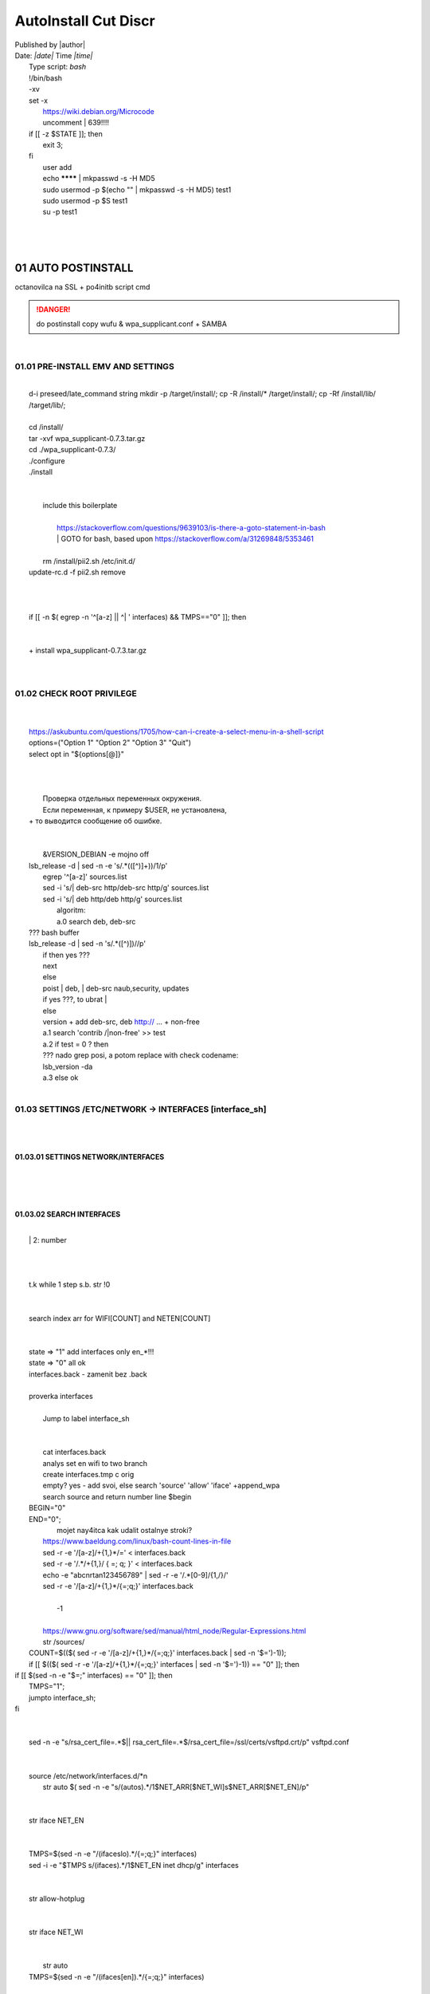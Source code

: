 AutoInstall Cut Discr
*************************
| Published by |author|
| Date: *|date|* Time *|time|*
|	Type script: *bash*
|	!/bin/bash
|	-xv
|	set -x
|	 https://wiki.debian.org/Microcode
|	 uncomment |	639!!!!
|	if [[ -z $STATE ]]; then
|		exit 3;
|	fi
|	 user add 
|	 echo ******** | mkpasswd -s -H MD5
|	 sudo usermod -p $(echo "" | mkpasswd -s -H MD5) test1
|	 sudo usermod -p $S test1
|	 su -p test1
|	
|	
|	
01	AUTO POSTINSTALL
===================
|	 octanovilca na SSL + po4initb script cmd
.. danger:: do postinstall copy wufu & wpa_supplicant.conf + SAMBA

|	
01.01	PRE-INSTALL EMV AND SETTINGS
----------------------------------
|	
|	d-i preseed/late_command string mkdir -p /target/install/; cp -R /install/* /target/install/; cp -Rf /install/lib/ /target/lib/;
|	
|	cd /install/
|	tar -xvf wpa_supplicant-0.7.3.tar.gz
|	cd ./wpa_supplicant-0.7.3/
|	./configure
|	./install
|	
|	
|	 include this boilerplate
|	
|		https://stackoverflow.com/questions/9639103/is-there-a-goto-statement-in-bash
|		|	 GOTO for bash, based upon https://stackoverflow.com/a/31269848/5353461
|	
|	 rm /install/pii2.sh /etc/init.d/
|	update-rc.d -f pii2.sh remove
|	
.. code-block:: bash
	:linenos:

	
	function jumpto
	{
	label=$1
	cmd=$(sed -n "/$label:/{:a;n;p;ba};" $0 | grep -v ':$')
	eval "$cmd"
	exit
	}
	function reinterfaces
	{
	cd /etc/network/
	
|	
|	
|	if [[ -n $( egrep -n '^[a-z] || ^|	' interfaces) && TMPS=="0" ]]; then
|	
.. code-block:: bash
	:linenos:

	BUF="# This file describes the network interfaces available on your system\n
		# and how to activate them. For more information, see interfaces(5).\n
		\n
		source /etc/network/interfaces.d/*\n
		\n
		# The loopback network interface\n
		auto lo\n
		iface lo inet loopback\n
		\n
		# The Primary\n
		allow-hotplug en\n
		iface en inet dhcp\n";
	rm interfaces
	touch interfaces
	echo -e $BUF > interfaces;
	}
	
	start=${1:-"start"}
	interface_sh=${2:-"interface_sh"}
	step_one=${3:-"step_one"}
	step_two=${4:-"step_two"}
	step_three=${5:-"step_three"}
|	
|	 		+ install wpa_supplicant-0.7.3.tar.gz
|	
.. code-block:: bash
	:linenos:

	export LC_ALL=ru_RU.UTF-8
	FILES="steps.txt"
	BUF="";
	TMPS="";
	COUNT=0;
	DEB_VER="";
	NET_EN="";
	NET_WI="";
	STATE="0";
	PORT_SSH="4103"
	NET_ARR=();
|	
01.02	CHECK ROOT PRIVILEGE
--------------------------
|	
.. code-block:: bash
	:linenos:

	
	if [[ $EUID -ne 0 ]]; then
		if [[ ${LANG:0:5} -eq 'ru_RU' ]]; then
			echo "Ошибка скрипта перезапустите скрипт на root" 1>&2
		else
			echo "This script must be run as root" 1>&2
		fi
		exit 1;
	fi
	
	if [[ ! -f "$FILES" ]]; then
		touch steps.txt
	fi	
|	
|	https://askubuntu.com/questions/1705/how-can-i-create-a-select-menu-in-a-shell-script
|	options=("Option 1" "Option 2" "Option 3" "Quit")
|	select opt in "${options[@]}"
|	
.. code-block:: bash
	:linenos:

	select opt in Auto PoluAuto Hands Exit; do
	case $opt in
	Auto)
			echo -n "Сейчас будет произведена автоматическая найстройка ";
			sleep 3;
			jumpto start
	;;
		Polstart)
			echo -n "В разработке...";
	;;
	Hands)
			echo -n "В разработке...";
	;;
	Exit)
	exit 1;
	;;
	*) 
	echo "Недопустимая опция $REPLY";
	;;
	esac
	done
|	
.. code-block:: bash
	:linenos:

	
	jumpto $start
	
	start:
	
|	
|	  Проверка отдельных переменных окружения.
|	  Если переменная, к примеру $USER, не установлена,
|	+ то выводится сообщение об ошибке.
|	
.. code-block:: bash
	:linenos:

	: ${HOSTNAME?} ${USER?} ${HOME?} ${MAIL?}
	echo
	echo "Имя машины: $HOSTNAME."
	echo "Ваше имя: $USER."
	echo "Ваш домашний каталог: $HOME."
	echo "Ваш почтовый ящик: $MAIL."
	echo
	echo "Если перед Вами появилось это сообщение,"
	echo "то это значит, что все критические переменные окружения установлены."
	echo 
	echo "Сейчас будет установлена postinstall настройка"
	echo
	
	cd /etc/apt/
	cp sources.list sources.tmp
|	
|	 &VERSION_DEBIAN -e mojno off
|	lsb_release -d | sed -n -e 's/.*(\([^\)]\+\))/\1/p'
|	 egrep '^[a-z]' sources.list
|	 sed -i 's/|	deb-src http/deb-src http/g' sources.list
|	 sed -i 's/|	deb http/deb http/g' sources.list
|	 	algoritm: 
|		a.0 search deb, deb-src 
|	???	bash buffer
|	lsb_release -d | sed -n 's/.*\([^\)]\)//p'
|		if then yes ???
|		next
|		else 
|		poist |	deb, |	deb-src naub,security, updates
|		if yes ???, to ubrat |	
|		else
|		version + add deb-src, deb http:// ... + non-free
|		a.1 search 'contrib /|\ non-free' >> test
|		a.2 if test = 0 ? then 
|		??? nado grep posi, a potom replace with check codename:
|		lsb_version -da
|		a.3 else ok
|	
01.03	SETTINGS /ETC/NETWORK -> INTERFACES [interface_sh]
--------------------------------------------------------
|	
.. code-block:: bash
	:linenos:

	TMPS="0";
	interface_sh:
	
	cd /install/
	if [[ -z $(sed -n -e "s/^\(1_settings_interface_with_wifi\).*/\1/p" steps.txt) ]]; then
|	
01.03.01	SETTINGS NETWORK/INTERFACES
~~~~~~~~~~~~~~~~~~~~~~~~~~~~~~~~~~~~
|	
|	
.. code-block:: bash
	:linenos:

	cd /etc/network/
|	
01.03.02	SEARCH INTERFACES 
~~~~~~~~~~~~~~~~~~~~~~~~~~~
|	
|		|	2:	number  
|	
.. code-block:: bash
	:linenos:

	if [[ ! -f /etc/network/interfaces ]]; then
		touch interfaces
	fi
|	
.. code-block:: bash
	:linenos:

	cp interfaces interfaces.back 
|	
|	 t.k while 1 step s.b. str !0
|	
.. code-block:: bash
	:linenos:

	COUNT=1;
	NET_EN=""
	
	while [[ -n $( ip addr | sed -n -e "s/.*$COUNT\:\s\(.*\)\:\s<.*/\1/p") ]]
	do
	NET_ARR[COUNT]=$( ip addr | sed -n -e "s/.*$COUNT\:\s\(.*\)\:\s<.*/\1/p");
	echo Counter: $COUNT $NET_EN;
	((COUNT++));
	done
	
	COUNT=0;
|	
|	search index arr for WIFI[COUNT] and NETEN[COUNT]
|	
.. code-block:: bash
	:linenos:

	for COUNT in ${NET_ARR[@]}
	do
		if [[ -n $(echo $NET_ARR[$COUNT] | sed -n -e 's/en\(.*\).*/\1/p') ]]; then
			NET_EN=$COUNT;
		fi
		if [[ -n $(echo $NET_ARR[$COUNT] | sed -n -e 's/wl\(.*\).*/\1/p') ]]; then
			NET_WI=$COUNT;
		fi
	done
	
	COUNT="0";
	
	if [[ -n $NET_EN && -n $NET_WI ]]; then
		STATE="0";
	elif [[ -n $NET_EN ]]; then
		STATE="1";
	else 
		echo "Error: not search lan interfaces";
		sleep 1;
		exit 2;
	fi;
|	
|	 state => "1" add interfaces only en_*!!!
|	 state => "0" all ok
|	 interfaces.back - zamenit bez .back
|	
|	 proverka interfaces
|	
|		Jump to label interface_sh
|	
.. code-block:: bash
	:linenos:

	if [[ -z $( egrep -n '^[a-z] || ^#' interfaces) && $TMPS -eq "0" ]]; then
	reinterfaces
	fi
|	
|	 cat interfaces.back
|	 analys set en wifi to two branch
|	 create interfaces.tmp c orig
|	 empty? yes - add svoi, else search 'source' 'allow' 'iface' +append_wpa
|	 search source and return number line $begin
|	BEGIN="0"
|	END="0";
|			mojet nay4itca kak udalit ostalnye stroki?
|	 https://www.baeldung.com/linux/bash-count-lines-in-file
|	 sed -r -e '/[a-z]\/+{1,}\*/=' < interfaces.back
|	 sed -r -e '/.*\/+\{1,\}/ { =;  q; }' < interfaces.back
|	 echo -e "abc\n\rta\n123456789" | sed -r -e '/.*[0-9]/{1,/}/'
|	 sed -r -e '/[a-z]\/+{1,}\*/{=;q;}' interfaces.back
|	
|		-1
|	
|	 https://www.gnu.org/software/sed/manual/html_node/Regular-Expressions.html
|	 str /sources/
|	COUNT=$(($( sed -r -e '/[a-z]\/+{1,}\*/{=;q;}' interfaces.back | sed -n '$=')-1));
|	if [[ $(($( sed -r -e '/[a-z]\/+{1,}\*/{=;q;}' interfaces | sed -n '$=')-1)) == "0" ]]; then
.. code-block:: bash
	:linenos:

	
|	if [[ $(sed -n -e "$=;" interfaces) == "0" ]]; then
|			TMPS="1";
|			jumpto interface_sh;
|	fi
|	
.. code-block:: bash
	:linenos:

	TMPS="1";
|	
|	sed -n -e "s/rsa_cert_file=.*$\||	rsa_cert_file=.*$/rsa_cert_file=\/ssl\/certs\/vsftpd.crt/p" vsftpd.conf
|	
.. code-block:: bash
	:linenos:

	if [[ $STATE -eq "0" ]]; then
|	
|	source /etc/network/interfaces.d/*\n
|	 str auto $( sed -n -e "s/\(auto\s\).*/\1$NET_ARR[$NET_WI]\s$NET_ARR[$NET_EN]/p"
|	
.. code-block:: bash
	:linenos:

	if [[ -z $(sed -n -e "s/\(source \/etc\/network\/interfaces/\\).*/\1/p" interfaces) ]]; then
			TMPS="1";
			reinterfaces;
	fi
	
	if [[ -z $(sed -n -e "s/\(auto\slo\).*/\1/p" interfaces) ]]; then
			TMPS="1";
			reinterfaces;
	fi
	sed -i -e "s/\(auto\s\).*/\1$NET_WI $NET_EN/g" interfaces
|	
|	 str iface NET_EN
|	
.. code-block:: bash
	:linenos:

	if [[ -z $( sed -n -e "s/\(iface\slo\).*/\1/p" interfaces) ]]; then
			TMPS="1";
			reinterfaces;
	fi
|	
|	TMPS=$(sed -n -e "/\(iface\slo\).*/{=;q;}" interfaces)
|	sed -i -e "$TMPS s/\(iface\s\).*/\1$NET_EN inet dhcp/g" interfaces
|	
.. code-block:: bash
	:linenos:

	sed -i -e "s/iface\slo.*/iface $NET_EN inet dhcp/g" interfaces
|	
|	 str allow-hotplug
|	
.. code-block:: bash
	:linenos:

	if [[ -z $( sed -n -e "s/\(allow-hotplug\s\).*/\1/p" interfaces) ]]; then
			TMPS="1";
			reinterfaces;
	fi
	sed -i -e "s/\(allow-hotplug\s\).*/\1$NET_WI/g" interfaces
|	
|	 str iface NET_WI
|	
.. code-block:: bash
	:linenos:

	if [[ -z $( sed -n -e "s/\(iface\s\).*/\1/p" interfaces) ]]; then
			TMPS="1";
			reinterfaces;
	fi
|	
|	 str auto
|	TMPS=$(sed -n -e "/\(iface\s[en]\).*/{=;q;}" interfaces)
|	
.. code-block:: bash
	:linenos:

	sed -i -e "$a s/\(iface\s\).*/\1$NET_WI inet dhcp/g" interfaces
|	
|	sed -n -e "s/\(iface\s[en]\).*/\1$NET_ARR[$NET_WI] inet dhcp/g" interfaces
|	
.. code-block:: bash
	:linenos:

	sed '$a	wpa-conf \/home\/rootsu\/wpa_supplicant.conf' interfaces >> interfaces;
|	
|	if [[-z $( sed -n -e "s/\(auto\s\).*/\1/p" interfaces) ]]; then
|		jumpto interface_sh;
|	fi
|	systemctl restart wpa_supplicant@$NET_ARR[$NET_WI]
|	
.. code-block:: bash
	:linenos:

	systemctl restart wpa_supplicant
|	
|	sed -n -e "s/\(auto\s\).*/\1$NET_ARR[$NET_WI]\s$NET_ARR[$NET_EN]/g" interfaces
|	 str iface NET_EN
|	if [[-z $( sed -n -e "s/\(iface\s\).*/\1/p" interfaces) ]]; then
|			jumpto interface_sh;
|	fi
|	sed -n -e "s/\(iface\s\).*/\1$NET_ARR[$NET_WI] inet dhcp/g" interfaces
|	 str allow-hotplug
|	
.. code-block:: bash
	:linenos:

	else
	
	if [[ -z $(sed -n -e "s/\(source \/etc\/network\/interfaces/\\).*/\1/p" interfaces) ]]; then
			TMPS="1";
			reinterfaces;
	fi
|	
|	 str auto $( sed -n -e "s/\(auto\s\).*/\1$NET_ARR[$NET_WI]\s$NET_ARR[$NET_EN]/p"
|	
.. code-block:: bash
	:linenos:

	if [[ -z $(sed -n -e "s/\(auto\slo\).*/\1/p" interfaces) ]]; then
			TMPS="1";
			reinterfaces;
	fi
	sed -i -e "s/\(auto\s\).*/\1$NET_EN/g" interfaces
|	
|	 str iface NET_EN
|	
.. code-block:: bash
	:linenos:

	if [[ -z $(sed -n -e "s/\(iface\slo\).*/\1/p" interfaces) ]]; then
			TMPS="1";
			reinterfaces;
	fi
	sed -i -e "s/iface\slo.*/iface $NET_EN inet dhcp/g" interfaces
|	
|	 str allow-hotplug
|	
.. code-block:: bash
	:linenos:

	if [[ -z $(sed -n -e "s/\(allow-hotplug\s\).*/\1/p" interfaces) ]]; then
			TMPS="1";
			reinterfaces;
	fi
	sed -i -e "s/\(allow-hotplug\s\).*/\1$NET_EN/g" interfaces
|	
|	 str iface NET_WI
|	
.. code-block:: bash
	:linenos:

	if [[ -z $(sed -n -e "s/\(iface\s\).*/\1/p" interfaces) ]]; then
			TMPS="1";
			reinterfaces;
	fi
|	
|	TMPS=$(sed -n -e "/\(iface\s[en]\).*/{=;q;}" interfaces);
|	
.. code-block:: bash
	:linenos:

	sed -i -e "$a s/\(iface\s\).*/\1$NET_EN inet dhcp/g" interfaces
|	
|	sed -n -e "s/\(iface\s[en]\).*/\1$NET_ARR[$NET_WI] inet dhcp/g" interfaces
|	sed '$a	wpa-conf \/home\/rootsu\/wpa_supplicant.conf' interfaces >> interfaces;
|	sed -n -e "s/\(allow.*\s\).*/\1$NET_ARR[$NET_WIFI]\sinet\sdhcp/g" interfaces
|	
|	 if [[ $STATE -eq "0" ]]; then fi
|	
.. code-block:: bash
	:linenos:

	fi
|	
01.03.02	restart service
~~~~~~~~~~~~~~~~~~~~~~~~
|	
.. code-block:: bash
	:linenos:

	
	systemctl restart networking 
	 
	cd /install/
	echo -e "1_settings_interface_with_wifi" >> steps.txt
	fi
|	
01.04		Update distribution 
---------------------------
|	
.. code-block:: bash
	:linenos:

	step_one:
	
	cd /install/
	if [[ -z $(sed -n -e "s/^\(1_src_list\).*/\1/p" steps.txt) ]]; then
	
	cd /etc/apt/
	if [[ -z $( lsb_release -d | sed -n -e 's/.*(\([^\)]\+\))/\1/p') ]]; then
|	
|		echo "Error: not defined version DebianOS, wait 3 sec";
|	
.. code-block:: bash
	:linenos:

		DEB_VER=$(cat /etc/os-release | sed -n -e "s/.*(\([^\)].*\))\"$/\1/p");
		DEB_VER=$(echo $DEB_VER | sed -n -e "s/\([a-z]*\)$//p")
	else
		DEB_VER=$( lsb_release -d | sed -n -e 's/.*(\([^\)]\+\))/\1/p')
	fi;
|	
|	cd /etc/apt/;
|	 rm sources.tmp;
|	touch sources.tmp
|	
|	main, contrib, non-free
|	main — здесь находятся пакеты соответствующие DFSG-compliant (Debian Free Software Guidelines) не требуют дополнительное ПО из других источников. Это часть дистрибутива Debian. Полностью свободны для любого использования.
|	contrib — смешанные пакеты которые содержат не только свободные пакеты DFSG-compliant но и пакеты из других веток например non-free.
|	non-free — не свободное программное обеспечение. Не соответствует DFSG.
|	check null string		???? 		dob add usloviya proverki ft http
|	
|	
.. code-block:: bash
	:linenos:

	if [[ -n $(egrep -n '^[a-z] && ^#' sources.list) && -n $( sed -n -e "s/^deb http:\/\/ftp//p" sources.list) && -n $( sed -n -e "s/^deb-src http:\/\/ftp//p" sources.list) && -n $( sed -n -e "s/^deb http:\/\/deb//p" sources.list) && -n $( sed -n -e "s/^deb-src http:\/\/deb//p" sources.list) ]]; then
	STATE="1";
	rm sources.list;
|	
|	 touch sources.tmp;
|	
.. code-block:: bash
	:linenos:

	BUF="#deb cdrom:[Debian GNU/Linux _*_ - Official amd64 NETINST 20210814-10:07]/ * main\ndeb http://ftp.debian.org/debian/ $DEB_VER main non-free contrib\ndeb-src http://ftp.debian.org/debian/ $DEB_VER main non-free contrib\n
	\ndeb http://security.debian.org/debian-security/ $DEB_VER-security main contrib non-free \ndeb-src http://security.debian.org/debian-security/ $DEB_VER-security main contrib non-free \n
	\n# *-updates, to get updates before a point release is made; \r\n# see https://www.debian.org/doc/manuals/debian-reference/ch02.en.html#_updates_and_backports \ndeb http://deb.debian.org/debian/ $DEB_VER-updates main contrib non-free \ndeb-src http://deb.debian.org/debian/ $DEB_VER-updates main contrib non-free \n
	\n
		# This system was installed using small removable media \n
		# (e.g. netinst, live or single CD). The matching \"deb cdrom\" \n
		# entries were disabled at the end of the installation process. \n
		# For information about how to configure apt package sources, \n
		# see the sources.list(5) manual. \n"
	echo -e $BUF > sources.list;
	echo "Info: sources.list is null";
	sleep 1; 
|	 
|	 Waits 5 seconds.
|	 sed -i '34s/AAA/BBB/' file_name
|	
.. code-block:: bash
	:linenos:

	else
|	 
|	The first part of it is an "address", i.e. the following command only applies to lines matching it. The ! negates the condition, i.e. the command will only be applied to lines not matching the address. So, in other words, Replace Hello by Hello world! on lines that don't contain Hello world!.
|	 sed -n -e 's/.*bullseye\-[a-z]\(.\)/\1/p' sources.tmp
|	The pattern [a-z]* matches zero or more characters in the range a to z (the actual characters are dependent on the current locale). There are zero such characters at the very start of the string 123 abc (i.e. the pattern matches), and also four of them at the start of this is a line.
|	If you need at least one match, then use [a-z][a-z]* or [a-z]\{1,\}, or enable extended regular expressions with sed -E and use [a-z]+.
|	
.. code-block:: bash
	:linenos:

	 sed -i -e "s/$DEB_VER\s.*$/$DEB_VER main contrib non-free/g" sources.list
	 sed -i -e "s/\(\/\s$DEB_VER\-[a-z]*\).*/\1 main contrib non-free/g" sources.list
	fi;
	
	echo -e "y\n" | apt-get update;
	echo -e "y\n" | apt-get full-upgrade; 
	if [ $? -ne 0 ]; then
	 echo "Error: full upgrade error!!!"
	 exit 1
	fi
	echo -e "y\ny\ny\ny\n" | apt-get install console-setup;
	cd /install/
	echo -e "1_src_list" >> steps.txt
	
	fi
	
|	
01.05		Install drivers
----------------------
|	 ??? do make analys 'lspci' and install autochoose driver
|	
.. code-block:: bash
	:linenos:

	step_two:
	
	cd /install/
	if [[ -z $(sed -n -e "s/^\(2_install_driver\).*/\1/p" steps.txt) ]]; then
	
	if [[ $(lspci | grep VGA | sed -n -e "s/.*\[\(.*\)\/.*/\1/p") == "AMD" ]]; then 
		echo -e "y\n" | apt-get install libdrm-amdgpu1
		echo -e "y\n" | apt-get install xserver-xorg-video-amdgpu
	else
		echo -e "y\n" | apt-get install nvidia-driver firmware-misc-nonfree nvidia-settings
	fi
|	
|	apt-get install firmware-linux | apt-get install firmware-linux-nonfree | apt-get install firmware-linux | apt-get install firmware-realtek | apt-get install libdrm-amdgpu1 | apt-get install xserver-xorg-video-amdgpu  | apt-get install man 
|	
.. code-block:: bash
	:linenos:

	echo -e "y\n" | apt-get install firmware-linux
	
	if [[ $(lspci | grep Ethernet | sed -n -e "s/.*ller:\s\([a-zA-Z]\+\s\).*/\1/p") == "Realtek" ]]; then 
	echo -e "y\n" | apt-get install firmware-realtek
	fi
	echo -e "y\n" | apt-get install firmware-linux-nonfree
	echo -e "y\n" | apt-get install man 
|	
01.05.01	Install SElinux utils & acl
~~~~~~~~~~~~~~~~~~~~~~~~~~~~~~~~~~~~
|	
.. code-block:: bash
	:linenos:

	echo -e "y\n" | apt-get install acl
	echo -e "y\n" | apt-get install setools policycoreutils selinux-basics selinux-utils selinux-policy-default selinux-policy-mls auditd policycoreutils-python-utils semanage-utils audispd-plugins
	echo -e "y\n" | apt-get install mcstrans
	
	sudo systemctl enable auditd
	sudo systemctl start auditd
|	
|	policycoreutils-gui
|	
.. code-block:: bash
	:linenos:

	touch /.autorelabel
	selinux-activate
	
	if [ $? -ne 0 ]; then
	 echo "Error: install driver failed!!!"
	 exit 1
	fi
	
	echo -e "2_install_driver" >> steps.txt
|	
01.05.02	Reboot
~~~~~~~~~~~~~~~
|	
.. code-block:: bash
	:linenos:

	reboot
	fi
|	
01.06		Install git && nanorc [step_three]
-----------------------------------------
|	
.. code-block:: bash
	:linenos:

	
	if [[ -z $(sed -n -e "s/^\(3_nanorc\).*/\1/p" steps.txt) ]]; then
|	
|	 nano /etc/rc.local
|	setupcon
|	
.. code-block:: bash
	:linenos:

	echo -e "y\n" | apt-get install git
	if [ 
	? -ne 0 ]; then
	 echo "Error: error install git!!!"
	 exit 1;
	fi
	cd /install
	git clone git://git.savannah.gnu.org/nano.git; cd nano;./autogen.sh;./configure; make install 
|	
|	rm -Rf /nano/
|	rmdir /nano/
|	git clone https://github.com/nanorc/nanorc.git
|	cd nanorc
|	make install
|	exit 1;
|	 make list all autogen
|	cat ~/.nano/syntax/ALL.nanorc
|	rm ~/.nanorc
|	touch ~/.nanorc
|	echo -e 'include ~/.nano/syntax/ALL.nanorc' >> ~/.nanorc
|	|	 TeX
|	echo -e 'include "/usr/share/nano/patch.nanorc\' >> ~/.nanorc
|	|	 POV-Ray
|	echo -e 'include "/usr/share/nano/pov.nanorc\' >> ~/.nanorc
|	|	 Perl
|	echo -e 'include "/usr/share/nano/perl.nanorc\' >> ~/.nanorc
|	|	 Nanorc files
|	echo -e 'include "/usr/share/nano/nanorc.nanorc\' >> ~/.nanorc
|	|	 Python
|	echo -e 'include "/usr/share/nano/python.nanorc\' >> ~/.nanorc
|	|	 C/C++
|	echo -e 'include "/usr/share/nano/c.nanorc\' >> ~/.nanorc
|	|	 Groff
|	echo -e 'include "/usr/share/nano/groff.nanorc' >> ~/.nanorc
|	|	 Assembler
|	echo -e 'include "/usr/share/nano/asm.nanorc' >> ~/.nanorc
|	|	 Ruby
|	echo -e 'include "/usr/share/nano/ruby.nanorc' >> ~/.nanorc
|	|	 Manpages
|	echo -e 'include "/usr/share/nano/man.nanorc' >> ~/.nanorc
|	|	 HTML
|	echo -e 'include "/usr/share/nano/html.nanorc' >> ~/.nanorc
|	|	 Bourne shell scripts
|	echo -e 'include "/usr/share/nano/sh.nanorc' >> ~/.nanorc
|	|	 Sun Java
|	echo -e 'include "/usr/share/nano/java.nanorc' >> ~/.nanorc
|	|	 Sun php
|	echo -e 'include "/usr/share/nano/php.nanorc' >> ~/.nanorc
|	|	 Sun perl
|	echo -e 'include "/usr/share/nano/perl.nanorc' >> ~/.nanorc
|	|	 sql
|	echo -e 'include "/usr/share/nano/sql.nanorc' >> ~/.nanorc
|	|	 asm
|	echo -e 'include "/usr/share/nano/asm.nanorc' >> ~/.nanorc
|	include "/usr/share/nano/*.nanorc"
|	
.. code-block:: bash
	:linenos:

	find /usr/share/nano -name '*.nanorc' -printf "include %p\n" > ~/.nanorc
|	
|	for i in `ls /usr/share/nano`
|	  do
|	    echo "include /usr/share/nano/$i" >> ~/.nanorc
|	  done
|	rm -Rf /nanorc/
|	rmdir /nanorc/
|	
.. code-block:: bash
	:linenos:

	fi
	echo -e "3_nanorc" >> steps.txt
|	
|	
01.07		Copy dir 
----------------
|	
|	
.. code-block:: bash
	:linenos:

	if [[ -z $(sed -n -e "s/^\(4_copy_sh\).*/\1/p" steps.txt) ]]; then
|	
.. code-block:: bash
	:linenos:

	cd /install/
	cp -Rf /install/home/* /home/
	cp -Rf /install/home/rootsu/.bashrc ~root 
	cp -Rf /install/home/rootsu/.profile ~root 
	cp -Rf /install/home/rootsu/.cmd_shell.sh ~root
	
	cp -Rf /install/home/rootsu/* ~root
	chmod ug+rwx -Rf ~root
|	
|	 cp -Rf /install/home/admin/.bashrc /root/
|	cp /etc/nanorc ~/.nanorc
|	
.. code-block:: bash
	:linenos:

	echo -e "4_copy_sh" >> steps.txt
	fi
|	
|	exit 1;
|	cp -Rf /install/home/ /home/ |	 -> rootsu, admin
|	 https://superuser.com/questions/904001/how-to-install-tar-xz-file-in-ubuntu
|	
|	
01.08		Install utils [step_five]
--------------------------------
|	
.. code-block:: bash
	:linenos:

	if [[ -z $(sed -n -e "s/^\(5_install_util_wd\).*/\1/p" steps.txt) ]]; then
|	
.. code-block:: bash
	:linenos:

	echo "y\n" | apt-get install build-essential
	if [ $? -ne 0 ]; then
	 echo "Error: error install gcc-utils!!!"
	 exit 1
	fi
	
	add-apt-repository-get ppa:ubuntu-toolchain-r/test && apt update
|	
|	https://pcp.io/docs/guide.html
|	apt-get install gcc-snapshot && apt-get install gcc-11g++-11
|	update-alternatives --install /usr/bin/gcc gcc /usr/bin/gcc-9 60 --slave /usr/bin/g++ g++ /usr/bin/g++-9
|	
.. code-block:: bash
	:linenos:

	echo -e "y\n" | apt-get install python
	echo -e "y\n" | apt-get install python3
	echo -e "y\n" | apt-get install tmux;
	echo -e "y\n" | apt-get install net-tools
	echo -e "y\n" | apt-get install manpages-dev;
	echo -e "y\n" | apt-get install wpa_supplicant;
	echo -e "y\n" | apt-get install mc;
	echo -e "y\n" | apt-get install ncdu;
|	echo -e "y\n" | apt-get install monitorix;
.. code-block:: bash
	:linenos:

	echo -e "y\n" | apt-get install netdata;
	echo -e "y\n" | apt-get install systat;
	echo -e "y\n" | apt-get install iftop;
	echo -e "y\n" | apt-get install htop;
	echo -e "y\n" | apt-get install sudo;
	echo -e "y\n" | apt-get install iptraf;
	echo -e "y\n" | apt-get install ntp
	systemctl enable ntp;
	systemctl enable start;
	sudo systemctl unmask samba;
	cp /install/etc/sudoers /etc/sudoers
	echo -e "y\n" | apt-get install nmon;
	echo -e "y\n" | apt-get install nmap;
	echo -e "y\n" | apt-get install safe-rm
	echo -e "y\n" | apt-get install aptitude
|	echo -e "y\n" | apt-get install iptables
.. code-block:: bash
	:linenos:

	iptables –F
	echo -e "y\n" | apt-get install cifs-utils
	echo -e "y\n" | apt-get install samba
	echo -e "y\n" | apt-get install smbfs
	echo -e "y\n" | apt-get install whois
	echo -e "y\n" | apt-get install lsof
	echo -e "y\n" | apt-get install mkpasswd
	echo -e "y\n" | apt-get install wget
	echo -e "y\n" | apt-get install tree
	echo -e "y\n" | apt-get install autofs
	echo -e "y\n" | apt-get install gpg
	echo -e "y\n" | apt-get install rsync
	echo -e "y\n" | apt-get install ca-certificates
	echo -e "y\n" | apt-get install shared-mime-info
	echo -e "y\n" | apt-get install wget genisoimage xorriso isolinux
	echo -e "y\n" | apt-get install hddtemp lm-sensors
	echo -e "y\n" | apt-get install at
	echo -e "y\n" | apt-get install pip
	echo -e "y\n" | apt-get install xz-utils
	echo -e "y\n" | apt-get install curl
	echo -e "y\n" | apt-get install python3-sphinx
	echo -e "y\n" | sudo apt install -y build-essential libssl-dev libffi-dev python3-dev
	echo -e "y\n" | sudo apt install -y python3-venv
	python3 -m venv env
	echo -e "y\n" | apt-get install python3-sphinx
	pip install --upgrade myst-parser
|	
|	pip install mkdocs
|	pip install -U mkdocs
|	pip install mkdocs-rtd-dropdown
|	
.. code-block:: bash
	:linenos:

	pip install sphinx-autodocgen
	pip install Pygments
	pip install sphinx-intl
	pip install lumache
	pip install django
	pip install django-docs
	pip install sphinxnotes-strike
|	 Install Sphinx
.. code-block:: bash
	:linenos:

	pip install -U sphinx
	python -m venv .venv
|	echo -e "y\n" | apt-get install anacron
.. code-block:: bash
	:linenos:

	systemctl enable cron
|	systemctl enable anacron
|	echo -e "y\n" | apt-get install postfix
|	 Nmap Ngrep VnStat Iptraf-ng NetHogs Iotop dd dh netcat
.. code-block:: bash
	:linenos:

	systemctl enable autofs
|	systemctl start autofs
|	echo -e "y\n" | apt-get install selinux-basics selinux-policy-default auditd
|	echo -e "y\n" | apt-get install setools policycoreutils selinux-basics selinux-utils selinux-policy-default selinux-policy-mls  auditd policycoreutils-python-utils semanage-utils 
|	setroubleshoot selinux-policy-targeted
.. code-block:: bash
	:linenos:

	
	apt-get install openssh-server -y
	if [ $? -ne 0 ]; then
	 echo "Error: error install setup-utils!!!"
	 exit 1
	fi
	
|	exit 1;
|	
|		Update settings LOCALE
|	
|		locale -a
.. code-block:: bash
	:linenos:

	update-locale LC_TIME=ru_RU.UTF-8;
	update-locale LC_ALL=ru_RU.UTF-8;
	update-locale LANG=ru_RU.UTF-8;
	sed -n -e "s/\(=\).*/\1\"$ru_RU.UTF-8\"/p" /etc/default/locale
	update-locale;
	
	cp -Rf /install/etc/* /etc
	if [ $? -ne 0 ]; then
	 echo "Error: copy install to etc"
	 exit 1
	fi
	cd /install/
	echo -e "5_install_util_wd" >> steps.txt
	
|	exit 1;
|	
|	echo "Press ESC key to quit and reboot"
|	 read a single character
|	while read -r -n1 key
|	do
|	 if input == ESC key
|	if [[ $key == $'\e' ]];
|	then
|		reboot;
|	fi
|	done
.. code-block:: bash
	:linenos:

	
	fi
|	dpkg -i xz-utils_5.2.4-1_amd64.deb
|	tar -xvf wpa_supplicant-0.7.3.tar.gz
|	cd ./wpa_supplicant-0.7.3/
|	mv /install/.config /install/wpa_supplicant-0.7.3/wpa_supplicant/
|	bash make
|	exit 1;
|	tar -xvf console-setup_1.205.tar.xz
|	cd ./console-setup-1.205.tar.xz/
|	./configure
|	./install
|	cp -Rf /install/etc/default/console-setup /etc/default/
|	
|	
|	if [ -f /etc/resolv.conf ]; then
|		jumpto STEP_TWO_AFTER;
|	fi
.. code-block:: bash
	:linenos:

	step_three:
	
|	Search 
|	 add-apt-repository ppa:un-brice/ppa
|	 apt-get update
|	 apt-get install shake-fs
|	
01.09		Install driver opt and acc [step_six]
--------------------------------------------
|	
.. code-block:: bash
	:linenos:

	step_four:
	cd /install/
	if [[ -z $(sed -n -e "s/^\(7_driver_opt\).*/\1/p" steps.txt) ]]; then
|	
01.09.01	create disk /opt/
~~~~~~~~~~~~~~~~~~~~~~~~~~
|	
01.09.02	search /dev/s**
~~~~~~~~~~~~~~~~~~~~~~~~
|	
|	touch fdiskhdd.txt;
|	fdisk -l > fdiskhdd.txt
|	STATE=$(sed -n -e "s/.*\(\/dev\/s[a-z]*[0-9]\).*/\1/p" fdiskhdd.txt);
|	if [[ -z $(sed -n -e "s/.*\(\/dev\/s[a-z]*\).*/\1/p" fdiskhdd.txt) ]]; then
|		STATE=$(sed -n -e "s/.*\(\/dev\/s[a-z]*\).*/\1/p" fdiskhdd.txt);
|	fi
|	
|		OPTIONS: g , w
|	
|	echo "\ng\nn\n1\n2048\n\nw" |  fdisk $STATE --wipe AUTO 
.. code-block:: bash
	:linenos:

	
|	
|		Create fs
|	
|	mkfs.ext4 $STATE /opt
|	
|	
01.09.03	mount /dev/s**
~~~~~~~~~~~~~~~~~~~~~~~
|	
.. code-block:: bash
	:linenos:

	mount -t ext4 $(sudo fdisk -l | sed -n -e "s/.*\(\/dev\/s[a-z]*[0-9]\).*/\1/p") /opt
	
	shd=$(sudo fdisk -l | sed -n -e "s/.*\(\/dev\/s[a-z]*[0-9]\).*/\1/p" | sed 's/\//\\\//g')
	
|	S1=$(sudo blkid | sed -n -e "s/$shd:\s\(.*\).*/\1/p" | sed -n -e "s/$shd:\s\([\=a-zA-Z_]*\)/\1/p;s/UUID=\(.*\)\sB.*/\1/p" | sed 's/\"/\\"/g')
.. code-block:: bash
	:linenos:

	
	S1=$(sudo blkid | sed -n -e "s/$shd:\s\(.*\).*/\1/p" | sed -n -e "s/UUID=\(.*\)\sB.*/\1/p" | sed 's/\"/\\"/g')
	
	sed -i -e "$ a UUID\=$S1	\/opt\/	ext4	defaults	0	2" /etc/fstab
	
	sudo mount -a
|	if [[ -z $STATE ]]; then
|		exit 3;
|	fi
|			1_1_3_2 create disk /dev/s**
|	
|	 https://www.computerhope.com/unix/fdisk.htm
|	 https://superuser.com/questions/332252/how-to-create-and-format-a-partition-using-a-bash-script
|	
.. code-block:: bash
	:linenos:

	echo -e "7_driver_opt" >> steps.txt
	fi
|	
.. code-block:: bash
	:linenos:

	cd /install/
|	
|	|	  in-target mkfs.ext4 /dev/sdb1 ; \
|	  in-target echo "/dev/sdb1  /srv  ext4  nodiratime  0  2" >> /etc/fstab
|				???
|		fdisk
|		mkfs
|	
|	
|			1_1_4	editor /etc/apt/sources.list
|			add info ro "contrib non-free|
|		
|			copy sources.list -> sources.tmp
|	
.. code-block:: bash
	:linenos:

	
|		https://www.baeldung.com/linux/run-script-on-startup
|	
|	cp /install/pii2.sh /etc/init.d/
|	chkconfig --add pii2.sh
|	update-rc.d pii2.sh defaults
|	
|	touch /install/step_two.txt
|	
|		Posle del!!!
|	 https://serverfault.com/questions/32438/disable-a-service-from-starting-at-all-runlevels
.. code-block:: bash
	:linenos:

	
|	
|		Jump to label interface_sh
|	
|	
01.10		Create users and groups
------------------------------
|	
.. code-block:: bash
	:linenos:

	
	if [[ -z $(sed -n -e "s/^\(9_user_settings\).*/\1/p" steps.txt) ]]; then
	
	STEP_TWO_AFTER:
	
|	
|		 cp sources.tmp sources.list;
|	
01.10.01		Create users and groups
~~~~~~~~~~~~~~~~~~~~~~~~~~~~~~~~~
|	
|	cp -Rf /install/home/rootsu/.cmd_shell.sh ~/.cmd_shell.sh
|	cp -Rf /install/home/rootsu/.bashrc ~/.bashrc
|	cp -Rf /install/home/rootsu/.bashrc /home/admin/
|	cp -Rf /install/home/rootsu/.cmd_shell.sh /home/admin/
|	В
.. code-block:: bash
	:linenos:

	 groupadd -g 1000 admins
	 groupadd -g 2000 exp_users
	 groupadd -g 3000 pro_users
	 groupadd -g 4000 moderators
	 groupadd -g 5000 technics
	 groupadd -g 6000 ps_users
	 groupadd -g 7000 others
	 useradd -u 1100 -g admins -c "admin" -s /bin/bash -p $(echo "vkd174asqd" | mkpasswd -s -H MD5) -m admin
	 
	 useradd -u 1200 -g admins -c "admin" -s /bin/bash -p $(echo "vkd174asqd" | mkpasswd -s -H MD5) -m admin_tech
	usermod -aG sudo,technics,root admin
	usermod -aG sudo,technics,root admin_tech
	 
	cp /install/home/rootsu/.bashrc /home/admin/ 
	cp /install/home/rootsu/.profile /home/admin/
	cp /install/home/rootsu/.cmd_shell.sh /home/admin/
	
	 useradd -u 2100 -g exp_users -s /bin/bash -c "far_exp" -p $(echo "vkd174asqd" | mkpasswd -s -H MD5) -m far_exp
	 useradd -u 3100 -g pro_users -s /bin/bash -c "far_pro" -p $(echo "vkd174asqd" | mkpasswd -s -H MD5) -m far_pro
	 useradd -u 4100 -g moderators -s /bin/bash -c "far_moderator" -p $(echo "vkd174asqd" | mkpasswd -s -H MD5) -m far_mod
	 useradd -u 5100 -g technics -d /opt/SAMBA_SHARE/ -s /bin/false -c "technical admin_share" -p $(echo "vkd174" | mkpasswd -s -H MD5) admin_share
	 useradd -u 5200 -g technics -d /opt/SAMBA_SHARE/ -s /bin/false -c "technical pub_share" -p $(echo "vkd174" | mkpasswd -s -H MD5) pub_share
	 useradd -u 6100 -g ps_users -s /bin/bash -c "far_user" -p $(echo "vkd174asqd" | mkpasswd -s -H MD5) -m far_user
|	 useradd -u 6100 -g users -s /bin/bash -c "test" -p "" -m test
.. code-block:: bash
	:linenos:

	useradd -g ps_users -c "tom" -s /bin/bash -p $(echo "vkd174" | mkpasswd -s -H MD5) -m tom
|	smbpasswd -a -w "" admin_share
.. code-block:: bash
	:linenos:

	echo -e "vkd174\nvkd174" | smbpasswd -a admin_share
	echo -e "vkd174\nvkd174" | smbpasswd -a pub_share
	smbpasswd -e admin_share
	smbpasswd -e pub_share
|	smbpasswd -a -w "" pub_share
|	if [ $? -ne 0 ]; then********
|		
|	fi
.. code-block:: bash
	:linenos:

	
	mkdir /opt/SAMBA_SHARE
	mkdir /mnt/SMB
	mkdir /mnt/SMB/SOFT_2TBSEAGREEN
	mkdir /mnt/SMB/SOFT_3TBSEASYAN
	mkdir /media/admin
	chown admin:admins /media/admin
	chown -R :technics /opt/ /opt/SAMBA_SHARE /mnt/SMB
	chown -R admin_share:technics /opt/ /opt/SAMBA_SHARE /mnt/SMB
	chmod ug+rw /opt/ /opt/SAMBA_SHARE /mnt/SMB
	setfacl -m u:pub_share:rwx,u:admin_share:rwx -R "/mnt/SMB";
|	chown -R admin_share:technics,pub_share:technics /mnt/SMB
.. code-block:: bash
	:linenos:

	
|	
01.10.02		Create ssh_ssl
~~~~~~~~~~~~~~~~~~~~~~~~
|	
|			https://www.cyberciti.biz/tips/checking-openssh-sshd-configuration-syntax-errors.html
|	
01.10.03	Install ssh settings
~~~~~~~~~~~~~~~~~~~~~~~~~~~~~
|	
.. code-block:: bash
	:linenos:

	cd /etc/ssh/
	
	cp sshd_config sshd_config.tmp
|	
|	 |	Port 22
|	
.. code-block:: bash
	:linenos:

	 sed -i -e "s/#Port\s.*$\|Port\s.*$/Port $PORT_SSH/g" sshd_config
|	
|	 HostKey
|	
.. code-block:: bash
	:linenos:

	 sed -i -e "s/#HostKey/HostKey/g" sshd_config
|	
|	 PubkeyAuthentification
|	
.. code-block:: bash
	:linenos:

	 sed -i -e "s/#PubkeyAuthentication\s.*$\|PubkeyAuthentication\s.*$/PubkeyAuthentication yes/g" sshd_config
|	
|	 |	SysLogFacility
|	
.. code-block:: bash
	:linenos:

	 sed -i -e "s/#SysLogFacility\s.*$\|SysLogFacility\s.*$/SysLogFacility AUTHPRIV/g" sshd_config
|	
|	 |	LogLevel
|	
.. code-block:: bash
	:linenos:

	 sed -i -e "s/#LogLevel\s.*$\|LogLevel\s.*$/#LogLevel INFO/g" sshd_config
|	
|	 |	LogLevel
|	
.. code-block:: bash
	:linenos:

	 sed -i -e "s/#LoginGraceTime\s.*$\|LoginGraceTime\s.*$/LoginGraceTime 2m/g" sshd_config
|	
|	 |	PermitRootLogin
|	
.. code-block:: bash
	:linenos:

	 sed -i -e "s/#PermitRootLogin\s.*$\|PermitRootLogin\s.*$/PermitRootLogin yes/g" sshd_config
|	
|	 |	StrictModes
|	
.. code-block:: bash
	:linenos:

	 sed -i -e "s/#StrictModes\s.*$\|StrictModes\s.*$/StrictModes no/g" sshd_config
|	
|	 |	MaxAuthTries
|	
.. code-block:: bash
	:linenos:

	 sed -i -e "s/#MaxAuthTries\s.*$\|MaxAuthTries\s.*$/MaxAuthTries 3/g" sshd_config
|	
|	 |	MaxAuthTries
|	
.. code-block:: bash
	:linenos:

	 sed -i -e "s/#MaxSessions\s.*$\|MaxSessions\s.*$/MaxSessions 3/g" sshd_config
|	
|	
|	 |	AuthorizedKeysFile
|	
.. code-block:: bash
	:linenos:

	 sed -i -e "s/#AuthorizedKeysFile\s.*$\|AuthorizedKeysFile\s.*$/AuthorizedKeysFile \/home\/rootsu\/.ssh\/authorized_keys \/home\/%u\/.ssh\/authorized_keys/g" sshd_config
|	
|	 |	PasswordAuthentication no
|	
.. code-block:: bash
	:linenos:

	 sed -i -e "s/#PasswordAuthentication\s.*$\|PasswordAuthentication\s.*$/PasswordAuthentication no/g" sshd_config
|	
|	 |	PermitEmptyPasswords no
|	
.. code-block:: bash
	:linenos:

	 sed -i -e "s/#PermitEmptyPasswords\s.*$\|PermitEmptyPasswords\s.*$/PermitEmptyPasswords no/g" sshd_config
|	
|	 |	ChallengeResponseAuthentification
|	
|	 sed -n -e "s/ChallengeResponseAuthentication.*$\||	ChallengeResponseAuthentication.*$/ChallengeResponseAuthentification yes/p" sshd_config.tmp
.. code-block:: bash
	:linenos:

	 sed -i -e "s/ChallengeResponseAuthentication.*$\|#ChallengeResponseAuthentication.*$/ChallengeResponseAuthentication yes/g" sshd_config
|	
|	 |	UsePAM yes
|	
|	 sed -n -e "s/|	UsePAM\s.*$\|UsePAM\s.*$/UsePAM yes/p" sshd_config.tmp
.. code-block:: bash
	:linenos:

	 sed -i -e "s/#UsePAM\s.*$\|UsePAM\s.*$/UsePAM yes/g" sshd_config
|	
|	 |	AllowTcpForwarding yes
|	
.. code-block:: bash
	:linenos:

	 sed -i -e "s/#AllowTcpForwarding\s.*$\|AllowTcpForwarding\s.*$/AllowTcpForwarding yes/g" sshd_config
|	
|	 |	X11Forwarding yes
|	
.. code-block:: bash
	:linenos:

	 sed -i -e "s/#X11Forwarding\s.*$\|X11Forwarding\s.*$/X11Forwarding yes/g" sshd_config
|	
|	 |	X11DisplayOffset yes
|	
.. code-block:: bash
	:linenos:

	 sed -i -e "s/#X11DisplayOffset\s.*$\|X11DisplayOffset\s.*$/X11DisplayOffset 10/g" sshd_config
|	
|	 |	PrintMotd no
|	
.. code-block:: bash
	:linenos:

	 sed -i -e "s/#PrintMotd\s.*$\|PrintMotd\s.*$/PrintMotd yes/g" sshd_config
|	
|	 |	 Subsystem 
|	
.. code-block:: bash
	:linenos:

	 sed -i -e "s/Subsystem\s/#Subsystem\s/g" sshd_config
|	
|	
.. code-block:: bash
	:linenos:

	systemctl restart ssh
|	
01.10.04	Create users ssh
~~~~~~~~~~~~~~~~~~~~~~~~~
|	
|	
.. code-block:: bash
	:linenos:

	sudo bash ~/.cmd_shell.sh --mode "ssh_keygen" --uadd "tom" --gadd "ps_users" --pwd "debian"
	bash ~/.cmd_shell.sh --mode "ssh_keygen" --uadd "admin" --gadd "admins" --pwd "debian"
|	
|	
01.10.05	Create SAMBA
~~~~~~~~~~~~~~~~~~~~~
|	
|	
|	
.. code-block:: bash
	:linenos:

	
	mount -v -t cifs //192.168.1.1/SOFT_2TBSEAGREEN//mnt/SMB/SOFT_2TBSEAGREEN -o credentials=/home/rootsu/.smbusers,defcontext="system_u:object_r:samba_share_t:s0";
	mount -v -t cifs //192.168.1.1/SOFT_3TBSEASYAN//mnt/SMB/SOFT_3TBSEASYAN -o credentials=/home/rootsu/.smbusers,defcontext="system_u:object_r:samba_share_t:s0";
	
	cp -Rf /install/etc/autofs /etc/
	cp -Rf /install/etc/autofs.conf /etc/
	cp -Rf /install/etc/samba /etc/
	cp -Rf /install/lib/ /lib/
	chmod 644 -Rf /etc/autofs/
	
	systemctl restart autofs
	systemctl restart smbd
	
|	
01.10.06	Install and settings firewall 
~~~~~~~~~~~~~~~~~~~~~~~~~~~~~~~~~~~~~~~
|	
|	
01.10.07	Install other soft
~~~~~~~~~~~~~~~~~~~~~~~~~~~
|	
|	
01.10.08	Extended nano 
~~~~~~~~~~~~~~~~~~~~~~~
|	cp /install/nanorc /etc/nanorc
|	
|	
|	
01.10.09	cp ers 
~~~~~~~~~~~~~~~~
|	cp /install/ers /etc/ers
|	
.. code-block:: bash
	:linenos:

	echo -e "y" | apt-get install ntfs-3g;
|	exit 1;
|	
01.10.10	Install vsftp
~~~~~~~~~~~~~~~~~~~~~~
|	
.. code-block:: bash
	:linenos:

	echo -e "y" | sudo apt install vsftpd
	
	cd /etc/
	sudo cp /etc/vsftpd.conf/etc/vsftpd.conf_default
	
|	 Listen=YES
.. code-block:: bash
	:linenos:

	sed -i -e "s/listen=.*$/listen=YES/g" vsftpd.conf
|	 listen_ipv6=
.. code-block:: bash
	:linenos:

	sed -i -e "s/listen_ipv6=.*$/listen_ipv6=NO/g" vsftpd.conf
|	 annonymous_enable=NO
.. code-block:: bash
	:linenos:

	sed -i -e "s/#anonymous_enable=.*$\|anonymous_enable=.*$/anonymous_enable=NO/g" vsftpd.conf
|	 anon_upload_enable=NO
.. code-block:: bash
	:linenos:

	sed -i -e "s/#anon_upload_enable=.*$\|anon_upload_enable=.*$/anon_upload_enable=NO/g" vsftpd.conf
|	 anon_mkdir_write_enable=NOanon_mkdir_write_enable=YES
.. code-block:: bash
	:linenos:

	sed -i -e "s/anon_mkdir_write_enable=.*$\|#anon_mkdir_write_enable=.*$/anon_mkdir_write_enable=NO/g" vsftpd.conf
|	 write_enable=YES
.. code-block:: bash
	:linenos:

	sed -i -e "s/#write_enable=.*$\|write_enable=.*$/write_enable=YES/g" vsftpd.conf
|	 local_umask=022
.. code-block:: bash
	:linenos:

	sed -i -e "s/#local_umask=.*$\|local_umask=.*$/local_umask=022/g" vsftpd.conf
|	 connect_from_port 20
.. code-block:: bash
	:linenos:

	sed -i -e "s/connect_from_port_20=.*$/connect_from_port_20=NO/g" vsftpd.conf
|	 local_umask=022
.. code-block:: bash
	:linenos:

	sed -i -e "s/#ascii_upload_enable=.*$\|ascii_upload_enable=.*$/ascii_upload_enable=YES/g" vsftpd.conf
|	 ascii_upload_enable=YES
.. code-block:: bash
	:linenos:

	sed -i -e "s/#ascii_upload_enable=.*$\|ascii_upload_enable=.*$/ascii_upload_enable=YES/g" vsftpd.conf
|	 ascii_download_enable=YES
.. code-block:: bash
	:linenos:

	sed -i -e "s/#ascii_download_enable=.*$\|ascii_download_enable=.*$/ascii_download_enable=YES/g" vsftpd.conf
|	 ftpd_banner=
.. code-block:: bash
	:linenos:

	sed -i -e "s/#ftpd_banner=.*$\|ftpd_banner=.*$/ftpd_banner=Welcome to $HOSTNAME!!!/g" vsftpd.conf
|	 |	restrict FTP users to their /home directory and allow them to write there
|	 mogut switch from home / YES yes restrict privilege
|	sed -i -e "s/|	chroot_local_user=.*$\|chroot_local_user=.*$/chroot_local_user=YES/g" vsftpd.conf
.. code-block:: bash
	:linenos:

	sed -i -e "0,/#chroot_local_user=.*$\|chroot_local_user=.*$/ s//chroot_local_user=YES/g" vsftpd.conf
|	 is_recurse_enable -R
.. code-block:: bash
	:linenos:

	sed -i -e "s/#ls_recurse_enable=.*$\|ls_recurse_enable=.*$/ls_recurse_enable=YES/g" vsftpd.conf
|	 chroot_list_file=/etc/vsftpd.chroot_list/
.. code-block:: bash
	:linenos:

	sed -i -e "s/#chroot_list_file=.*$\|chroot_list_file=.*$/chroot_list_file=\/home\/rootsu\/vsftpd.chroot_list/g" vsftpd.conf
|	 ut8 fs
.. code-block:: bash
	:linenos:

	sed -i -e "s/#utf8_filesystem=.*$\|utf8_filesystem=.*$/utf8_filesystem=YES/g" vsftpd.conf
|	 pam_service_name off
.. code-block:: bash
	:linenos:

	sed -i -e "s/pam_service_name=.*$/#pam_service_name=vsftpd/g" vsftpd.conf
|	 rsa_cert_file=/
.. code-block:: bash
	:linenos:

	sed -i -e "s/rsa_cert_file=.*$\|#rsa_cert_file=.*$/rsa_cert_file=\/etc\/ssl\/certs\/vsftpd.crt/g" vsftpd.conf
|	 This option specifies the location of the RSA certificate to use for SSL
|	 encrypted connections.
|	rsa_private_key_file=
.. code-block:: bash
	:linenos:

	sed -i -e "s/rsa_private_key_file=.*$\|#rsa_private_key_file=.*$/rsa_private_key_file=\/etc\/ssl\/private\/vsftpd.key/g" vsftpd.conf
|	ssl_enable=NO
.. code-block:: bash
	:linenos:

	sed -i -e "s/ssl_enable=.*$\|#ssl_enable=.*$/ssl_enable=YES/g" vsftpd.conf
|	force_dot_files=YES
.. code-block:: bash
	:linenos:

	sed -i -e "$ a force_dot_files=YES" vsftpd.conf
|	background=YES
|	pasv_port
|	sed -i -e "$ a pasv_min_port=49000" vsftpd.conf
|	sed -i -e "$ a pasv_max_port=55000" vsftpd.conf
|		allow_anon_ssl=NO
.. code-block:: bash
	:linenos:

	sed -i -e "$ a allow_anon_ssl=NO" vsftpd.conf
|		force_local_data_ssl=YES
.. code-block:: bash
	:linenos:

	sed -i -e "$ a force_local_data_ssl=NO" vsftpd.conf
|		force_local_logins_ssl=YES
.. code-block:: bash
	:linenos:

	sed -i -e "$ a force_local_logins_ssl=YES" vsftpd.conf
|		ssl_tlsv1_1=YES
|	sed -i -e "$ a ssl_tlsv1_1=YES" vsftpd.conf
|		ssl_tlsv1_2=YES
.. code-block:: bash
	:linenos:

	sed -i -e "$ a ssl_sslv3=YES" vsftpd.conf
|	ssl_tlsv1_1=NO
|	ssl_tlsv1_2=YES
|	ssl_tlsv1=NO
|	ssl_sslv2=NO
|	ssl_sslv3=NO
|		ssl_tlsv1=NO
|	sed -i -e "$ a ssl_tlsv1=NO" vsftpd.conf
|		ssl_tlsv2=NO
|	sed -i -e "$ a ssl_sslv2=NO" vsftpd.conf
|		ssl_sslv3=NO
|	sed -i -e "$ a ssl_sslv3=NO" vsftpd.conf
|		require_ssl_reuse=YES
.. code-block:: bash
	:linenos:

	sed -i -e "$ a require_ssl_reuse=YES" vsftpd.conf
|		ssl_ciphers=HIGH
.. code-block:: bash
	:linenos:

	sed -i -e "$ a ssl_ciphers=HIGH" vsftpd.conf
|	|	|	|	Problems have been reported with EPSV. The only way to disable EPSV mode in vsftpd appears to be to disallow the EPSV and EPRT commands, so that a client will recieve a "550 Permission Denied" response to any EPSV command and hopefully drop back to regular PASV. Unfortunately the "cmds_denied" blacklisting option was only introduced in vsftpd 2.1. We therefore have to take a whitelisting approach using the "cmds_allowed" option. The list below basicly includes everything except the commands needed for EPSV.
.. code-block:: bash
	:linenos:

	sed -i -e "$ a cmds_allowed=ABOR,CWD,RMW,DELE,LIST,MDTM,MKD,NLST,PASS,PASV,PORT,PWD,QUIT,RETR,RMD,RNFR,RNTO,SITE,SIZE,STOR,TYPE,USER,CDUP,HELP,MODE,NOOP,STAT,STOU,STRU" vsftpd.conf
	
|		USERLIST
.. code-block:: bash
	:linenos:

	sed -i -e "$ a userlist_enable=YES" vsftpd.conf
|		userlist_deny
.. code-block:: bash
	:linenos:

	sed -i -e "$ a userlist_deny=NO" vsftpd.conf
|		userlist_enable
.. code-block:: bash
	:linenos:

	sed -i -e "$ a userlist_enable=YES" vsftpd.conf
|		userlist_file=/home/rootsu/vsftpd-virtual_user/vsftpd_user
.. code-block:: bash
	:linenos:

	sed -i -e "$ a userlist_file=/home/rootsu/vsftpd-virtual_user/vsftpd_user" vsftpd.conf
|	 user_config_dir=/
.. code-block:: bash
	:linenos:

	sed -i -e "$ a user_config_dir=/home/rootsu/vsftpd-virtual_user/" vsftpd.conf
|		chown_uploads=YES
.. code-block:: bash
	:linenos:

	sed -i -e "$ a chown_uploads=YES" vsftpd.conf
|		chown_username=nobody
.. code-block:: bash
	:linenos:

	sed -i -e "$ a chown_username=nobody" vsftpd.conf
|	 Запретить /etc/vsftpd.userlist вход в список пользователей
|	userlist_enable=YES
|	userlist_deny=YES
|	userlist_file=/etc/vsftpd.user_list
|	 set it to YES to turn on TCP wappers
.. code-block:: bash
	:linenos:

	sed -i -e "$ a tcp_wrappers=YES" vsftpd.conf
|	set maximum allowed connections per single IP address (0 = no limits)
.. code-block:: bash
	:linenos:

	sed -i -e "$ a max_per_ip=10" vsftpd.conf
|	 Enable the userlist 
.. code-block:: bash
	:linenos:

	sed -i -e "$ a userlist_enable=YES" vsftpd.conf
|	 Allow the local users to login to the FTP (if they're in the userlist)
.. code-block:: bash
	:linenos:

	sed -i -e "$ a local_enable=YES" vsftpd.conf
|	 Allow virtual users to use the same privileges as local users
.. code-block:: bash
	:linenos:

	sed -i -e "$ a virtual_use_local_privs=YES" vsftpd.conf
|	 Allow virtual users to use the same privileges as local users
|	sed -i -e "$ a pam_service_name=vsftpd" vsftpd.conf
|	 FTP port 21
.. code-block:: bash
	:linenos:

	sed -i -e "$ a listen_port=21" vsftpd.conf
|	 PAM SHell off
.. code-block:: bash
	:linenos:

	cd /etc/pam.d/
	sed -i -e "s/auth	required	pam_shells.so.*$\|#auth	required	pam_shells.so.*$/#auth	required	pam_shells.so/g" vsftpd
|	echo -e "RU\nRussia\nSaratov\n$HOSTNAME Ltd.\n\nadmin\n\n" | openssl req -x509 -nodes -days 365 -newkey rsa:4096 -keyout /etc/ssl/private/vsftpd.key -out /etc/ssl/certs/vsftpd.crt
|	 bag 500 OOPS: priv_sock_get_int.
|	 echo 'seccomp_sandbox=NO' >> /etc/vsftpd/vsftpd.conf
|	$ sudo openssl req -x509 -nodes -days 365 -newkey rsa:4095 -keyout /etc/ssl/private/vsftpd.pem -out /etc/ssl/private/vsftpd.pem
.. code-block:: bash
	:linenos:

	echo -e "RU\nRussia\nSaratov\n$HOSTNAME Ltd.\nWSB-IOT-Embedded\nadmin\nfar1803@ya.ru\n" | openssl req -x509 -nodes -days 365 -newkey rsa:4096 -keyout /etc/ssl/private/vsftpd.key -out /etc/ssl/certs/vsftpd.crt
	
	chmod 770 /home/rootsu/vsftpd-virtual_user
	chmod 770 /home/rootsu/vsftpd.chroot_list
	chmod 750 -R /home/rootsu
	
|	 List of FTP commands
|	
|	 ABOR - Abort an active file transfer.
|	 ACCT - Account information.
|	 ADAT - Authentication/Security Data (RFC 2228)
|	 ALLO - Allocate sufficient disk space to receive a file.
|	 APPE - Append.
|	 AUTH - Authentication/Security Mechanism (RFC 2228)
|	 CCC  - Clear Command Channel (RFC 2228)
|	 CDUP - Change to Parent Directory.
|	 CONF - Confidentiality Protection Command (RFC 697)
|	 CWD  - Change working directory.
|	 DELE - Delete file.
|	 ENC  - Privacy Protected Channel (RFC 2228)
|	 EPRT - Specifies an extended address and port to which the server should connect. (RFC 2428)
|	 EPSV - Enter extended passive mode. (RFC 2428)
|	 FEAT - Get the feature list implemented by the server. (RFC 2389)
|	 HELP - Returns usage documentation on a command if specified, else a general help document is returned.
|	 LAND - Language Negotiation (RFC 2640)
|	 LIST - Returns information of a file or directory if specified, else information of the current working directory is returned.
|	 LPRT - Specifies a long address and port to which the server should connect. (RFC 1639)
|	 LPSV - Enter long passive mode. (RFC 1639)
|	 MDTM - Return the last-modified time of a specified file. (RFC 3659)
|	 MIC  - Integrity Protected Command (RFC 2228)
|	 MKD  - Make directory.
|	 MLST - Lists the contents of a directory if a directory is named. (RFC 3659)
|	 MODE - Sets the transfer mode (Stream, Block, or Compressed).
|	 NLST - Returns a list of file names in a specified directory.
|	 NOOP - No operation (dummy packet; used mostly on keepalives).
|	 OPTS - Select options for a feature. (RFC 2389)
|	 PASS - Authentication password.
|	 PASV - Enter passive mode.
|	 PBSZ - Protection Buffer Size (RFC 2228)
|	 PORT - Specifies an address and port to which the server should connect.
|	 PWD  - Print working directory. Returns the current directory of the host.
|	 QUIT - Disconnect.
|	 REIN - Re initializes the connection.
|	 REST - Restart transfer from the specified point.
|	 RETR - Retrieve (download) a remote file.
|	 RMD  - Remove a directory.
|	 RNFR - Rename from.
|	 RNTO - Rename to.
|	 SITE - Sends site specific commands to remote server.
|	 SIZE - Return the size of a file. (RFC 3659)
|	 SMNT - Mount file structure.
|	 STAT - Returns the current status.
|	 STOR - Store (upload) a file.
|	 STOU - Store file uniquely.
|	 STRU - Set file transfer structure.
|	 SYST - Return system type.
|	 TYPE - Sets the transfer mode (ASCII/Binary).
|	 USER - Authentication username. 
.. code-block:: bash
	:linenos:

	iptables -F
	sudo systemctl restart vsftpd
	sudo systemctl enable vsftpd
	iptables –F
|	sudo ufw allow 20/tcp
|	sudo ufw allow 21/tcp
.. code-block:: bash
	:linenos:

	cp -Rf /home/admin/.ssh/ /media/admin/ssh
	
	cp -Rf /home/tom/.ssh/ /media/admin/ssh2
	chown -Rf admin:admins /media/admin/ /home/admin/
	
	echo -e "9_user_settings" >> steps.txt
	fi
|	rm /install/steps.txt
.. code-block:: bash
	:linenos:

	
|	
01.11	Settings permissive SELinux
---------------------------------
|	
|	 seinfo -t
.. code-block:: bash
	:linenos:

	if [[ -z $(sed -n -e "s/^\(10_SELinux_settings\).*/\1/p" steps.txt) ]]; then
	
	semanage fcontext -a -s system_u "/home/rootsu(/.*)?";
	semanage fcontext -a -t user_home_dir_t "/home/rootsu(/.*)?";
	chcon -Rv -u system_u -t user_home_dir_t "/home/rootsu/";
	
	semanage fcontext -a -t ftpd_etc_t "/home/rootsu/vsftpd-virtual_user";
	chcon -Rv -t ftpd_etc_t "/home/rootsu/vsftpd-virtual_user";
	semanage fcontext -a -t ftpd_etc_t "/home/rootsu/vsftpd.chroot_list(/.*)?";
	chcon -Rv -t ftpd_etc_t "/home/rootsu/vsftpd.chroot_list";
	semanage fcontext -a -t samba_etc_t "/home/rootsu/smbuser.conf";
	chcon -Rv -t samba_etc_t "/home/rootsu/smbuser.conf";
	semanage fcontext -a -t samba_etc_t "/home/rootsu/.smbusers";
	chcon -Rv -t samba_etc_t "/home/rootsu/.smbusers";
	semanage fcontext -a -u system_u "/home/";
	chcon -Rv -u system_u "/home/";
	
	chcon -Rv -t public_content_rw_t "/media/admin";
	semanage fcontext -a -t public_content_rw_t "/media/admin(/.*)?";
	
	setfacl -m u:admin:rwx,u:admin_share:rwx -R "/media/admin";
	setfacl -m g:admins:rw -R "/media/admin";
	chmod go-rwx -R "/media/admin";
	
	semanage fcontext -a -t public_content_rw_t "/opt(/.*)?"
	chcon -Rv -t public_content_rw_t "/opt/";
	chmod o-rwx -R "/opt/SAMBA_SHARE/";
	setfacl -m g:technics:rwx -R "/opt/SAMBA_SHARE/";
	setfacl -m u:pub_share:rwx,u:admin_share:rwx -R "/opt/SAMBA_SHARE/";
	
	setsebool -P ssh_sysadm_login on
|	setsebool -P allow_use_cifs on
|	setsebool -P allow_use_nfs on
.. code-block:: bash
	:linenos:

	setsebool -P httpd_use_cifs on
	setsebool -P allow_ftpd_use_nfs 1
	setsebool -P allow_ftpd_use_cifs 1
	setsebool -P ftpd_connect_db 1
	
	setsebool -P ftp_home_dir on
	setsebool -P allow_ftpd_full_access on
	setsebool -P ftpd_use_passive_mode on
	
	semanage port -a -t ssh_port_t -p tcp 4103
	semanage port -a -t smbd_port_t -p tcp 445
	semanage port -a -t ftp_port_t -p tcp 21
	
	cd ~
	semodule -i mountlocv1v2.pp
	
	COUNT=1;
	ip addr | sed -n -e "s/.*1\:\s\(.*\)\:\s<.*/\1/p"
	while [[ -n $( ip addr | sed -n -e "s/.*$COUNT\:\s\(.*\)\:\s<.*/\1/p") ]]
	do
	semanage interface -a -t netif_t -r s0-s0:c0.c1023 $( ip addr | sed -n -e "s/.*$COUNT\:\s\(.*\)\:\s<.*/\1/p")
	((COUNT++));
	done
	
|	semanage permissive -a sshd_t 
.. code-block:: bash
	:linenos:

	semanage permissive -a boot_t 
	
|	setsebool -P allow_execmem 1
|	setsebool -P allow_execheap 1
|	setsebool -P allow_user_mysql_connect 1
.. code-block:: bash
	:linenos:

	setsebool -P cron_can_relabel 1
	setsebool -P fcron_crond 1
	setsebool -P cron_userdomain_transition 1
	setsebool -P cron_manage_all_user_content 1
	setsebool -P cron_read_all_user_content 1
	setsebool -P cron_read_generic_user_content 1
	
|	setsebool -P samba_run_unconfined 1
.. code-block:: bash
	:linenos:

	setsebool -P allow_mount_anyfile 1
	setsebool -P webadm_manage_user_files 1
	setsebool -P webadm_read_user_files 1
	
|	setsebool -P use_nfs_home_dirs 1
.. code-block:: bash
	:linenos:

	setsebool -P samba_export_all_ro 1
	setsebool -P samba_export_all_rw 1
	setsebool -P dhcpc_manage_samba 1
	setsebool -P samba_create_home_dirs 1
	setsebool -P samba_enable_home_dirs 1
	setsebool -P samba_share_fusefs 1
	setsebool -P samba_share_nfs 1
	setsebool -P use_samba_home_dirs 1
|	setsebool -P use_samba_nfs_dirs 1
.. code-block:: bash
	:linenos:

	setsebool -P virt_use_samba 1
	setsebool -P virt_use_nfs 1
	setsebool -P samba_portmapper 1
	setsebool -P systemd_tmpfiles_manage_all 1
	setsebool -P cron_manage_generic_user_content 1
	
|	setsebool -P nscd_use_shm 1
.. code-block:: bash
	:linenos:

	setsebool -P use_nfs_home_dirs 1
	
	setsebool -P sudo_all_tcp_connect_http_port 1
	setsebool -P git_cgi_enable_homedirs 1
	setsebool -P git_cgi_use_cifs 1
	setsebool -P git_cgi_use_nfs 1
	setsebool -P git_session_bind_all_unreserved_ports 1
	setsebool -P git_session_send_syslog_msg 1
	setsebool -P git_session_users 1
	setsebool -P git_system_enable_homedirs 1
	setsebool -P git_system_use_cifs 1
	setsebool -P git_system_use_nfs 1
	
	systemctl enable mcstrans
	systemctl start mcstrans
	
	systemctl reenable fstrim.timer
	systemctl reenable fstrim.timer
	systemctl start fstrim.service
	systemctl start fstrim.timer
|	setenforce 0
.. code-block:: bash
	:linenos:

	
	cd /etc/selinux
	
|		systemctl disable auditd
.. code-block:: bash
	:linenos:

	sed -i -e "s/SELINUX=permissive\|SELINUX=default/SELINUX=enforcing/g" config
|	 ROLE=sysadm_r 
.. code-block:: bash
	:linenos:

	sed -i -e "s/%sudo.*$/%sudo	ALL=(root) TYPE=sysadm_sudo_t NOPASSWD:ALL/g" /etc/sudoers
	sed -i -e "s/%admins.*$/%admins	ALL=(root) ROLE=sysadm_r NOPASSWD:ALL/g" /etc/sudoers
	sed -i -e "s/admin.*$/admin	ALL=(root) ROLE=sysadm_r NOPASSWD:ALL/g" /etc/sudoers
	
	sed -i -e '1 a session	required	pam_selinux.so	close' /etc/pam.d/sshd
	sed -i -e '$a session	required	pam_selinux.so	multiple open' /etc/pam.d/sshd >> /etc/pam.d/sshd
	sed -i -e '$a session	required	pam_access.so' /etc/pam.d/sshd >> /etc/pam.d/sshd
	
	sed -i -e '$a -a exit,always -S open -F auid>=0' /etc/audit/audit.rules
	
	chmod o-x "/etc/systemd/system.conf";
|	rm /install/pii2.sh /etc/init.d/
|	update-rc.d -f pii2.sh remove
|	chmod o-rw -R "/etc/";
.. code-block:: bash
	:linenos:

	chmod o-rwx -R "/boot/";
|	chmod o-rwx "/var/";
|	chmod o-rwx "/sys/";
.. code-block:: bash
	:linenos:

	chmod o-rwx -R "/srv/";
	chmod o-rwx -R "/mnt/";
|	chmod o-rwx "/proc/";
.. code-block:: bash
	:linenos:

	semanage fcontext -a -t tmp_t "/tmp(/.*)?"
	chcon -t tmp_t -R "/tmp"
	chmod o-rwx -R "/tmp/";
	chmod o-rwx "/media/";
|	chmod o-rw "/dev/";
|	chmod o+r "/etc/profile";
|	chmod o+rx -R "/etc/profile.d/";
|	chmod o+rx "/etc/bash.bashrc";
|	chmod o+r "/etc/nanorc";
|	chmod o+r "/etc/passwd";
|	chmod o+r "/etc/passwd-";
|	chmod o+r "/etc/group";
|	chmod o+r "/etc/hostname";
|	chmod o+rx "/etc/console-setup";
.. code-block:: bash
	:linenos:

	semanage fcontext -a -t system_cron_spool_t "/var/spool/cron(/.*)?"
	chcon -t system_cron_spool_t -Rv /var/spool/cron/
	
	chmod o-r -R "/home/";
	chmod o-x -R "/home/rootsu" "/home/admin/";
|	chmod o-r "/usr/bin/";
.. code-block:: bash
	:linenos:

	
	echo "deb https:\\\download.webmin.com\download\repository sarge contrib" >> /etc/apt/sources.list
	
|	apt-get update
|	dpkg --configure -a
|	apt-get dist-upgrade
.. code-block:: bash
	:linenos:

	echo -e "\y\n" | apt-get -f install
|	echo -e "y\n" | apt-get remove nvidia-*
.. code-block:: bash
	:linenos:

	echo -e "y\n" | apt-get autoremove
|	nvidia-uninstall
.. code-block:: bash
	:linenos:

	cd ~
|	grep AVC /var/log/audit/audit.log | audit2allow -m loaderlocalv4 > loaderlocalv4.te
|	grep AVC altlog.log | audit2allow -m loaderlocalv4 > loaderlocalv4.te
|	checkmodule -M -m -o loaderlocalv1.mod loaderlocalv1.te
|	semodule_package -o loaderlocalv1.pp -m loaderlocalv1.mod
.. code-block:: bash
	:linenos:

	
	semodule -i loaderlocalv1.pp
	semodule -i loaderlocalv2.pp
	semodule -i loaderlocalv3.pp
	semodule -i loaderlocalv4.pp
	
|	sudo apt-get install
|	sudo apt-get automount
.. code-block:: bash
	:linenos:

	semodule -i sudotev1.pp
	semodule -i sudotev2.pp
	semodule -i sudotev3.pp
	semodule -i sudotev4.pp
	semodule -i sudotev5.pp
	semodule -i sudotevb1.pp
	semodule -i sudotevb2.pp
	semodule -i sudotev70522v21.pp
	semodule -i sudotevcrondv1.pp
	semodule -i sphinxtev1.pp
	
|	touch log.log
|	journalctl -xe >> log.log
|	grep AVC log.log | audit2allow -m sudotev1 > sudotev1.te
|	checkmodule -M -m -o sudotev1.mod sudotev1.te
|	semodule_package -o sudotev1.pp -m sudotev1.mod
.. code-block:: bash
	:linenos:

	
|	semodule -i sudotev1.pp
.. code-block:: bash
	:linenos:

	
	update-initramfs -k all -u
	update-grub
	
	echo -e "y\n" | apt-get install apt-transport-https
	echo -e "y\n" | apt-get install perl libnet-ssleay-perl openssl libauthen-pam-perl libpam-runtime libio-pty-perl apt-show-versions python unzip
	cd /root
	wget https://download.webmin.com/jcameron-key.asc
	cat jcameron-key.asc | gpg --dearmor >/usr/share/keyrings/jcameron-key.gpg
	cd /install/
	wget http://prdownloads.sourceforge.net/webadmin/webmin_1.991_all.deb
	dpkg --install webmin_1.991_all.deb
	mkdir /var/webmin/.webmin
	chmod 755 /var/webmin/.webmin
	semanage fcontext -a -t tmp_t "/var/webmin/.webmin";
	chcon -Rv -t tmp_t "/var/webmin/.webmin";
|	echo -e "y\n" | apt-get install apt-transport-https
|	echo -e "y\n" | apt-get update
|	echo -e "y\n" | apt-get install webmin
.. code-block:: bash
	:linenos:

	semanage port -a -t http_port_t -p tcp 10000
	semanage port -a -t http_port_t -p tcp 20000
	
	systemctl enable webmin
	systemctl start webmin
	
	semanage permissive -a boot_t
	semanage permissive -a crond_t
	semanage permissive -a crontab_t
	semanage permissive -a system_crontab_t
	semanage module -d permissive_boot_t
|	semanage module -r permissive_boot_t
|	semanage user -m -R "system_r sysadm_r staff_r" -r "s0-s0:c0.c1023" sysadm_u
|	semanage user -m -R "system_r" -r "s0-s0:c0.c1023" system_u
.. code-block:: bash
	:linenos:

	semanage login -a -s sysadm_u -r "s0-s0:c0.c1023" admin
	semanage login -a -s root -r "s0-s0:c0.c1023" admin_tech
	semanage login -a -s sysadm_u -r "s0-s0:c0.c1023" %admins
|	semanage login -m -s sysadm_u -r "s0-s0:c0.c1023" root
|	semanage login -a -s sysadm_u -r "s0-s0:c0.c1023" %root
.. code-block:: bash
	:linenos:

	semanage login -a -s sysadm_u -r "s0-s0:c0.c1023" %sudo
	semanage login -a -s user_u tom
|	sudo chmod o-rwx -R "/etc/";
|	sudo chmod o-rwx -R "/boot/";
|	sudo chmod o-rwx -R "/var/";
|	sudo chmod o+rwx "/sys/";
|	sudo chmod o+rwx -R "/srv/";
|	sudo chmod o+rwx -R "/mnt/";
|	sudo chmod o+rwx "/proc/";
|	sudo chmod o+rwx -R "/tmp/";
|	sudo chmod o+rwx "/media/";
|	sudo chmod o+rwx "/dev/";
|	chmod o+rx "/etc/profile";
|	chmod o+rx "/etc/bash.bashrc";
|	chmod o+rx "/etc/nanorc";
|	chmod o+rx "/etc/passwd";
.. code-block:: bash
	:linenos:

	
|		Display manager: gdm3 sddm
|		GDM KDM LightDM LXDM МДМ SLIM XDM
|	
|		sudo systemctl disable mdm.service 
|		sudo systemctl enable sddm.service
|	
|		kde-full
|		
|		sudo tasksel install kde-desktop
.. code-block:: bash
	:linenos:

	setenforce 1
	echo -e "10_SELinux_settings" >> steps.txt
	fi
	echo "Press ESC key to quit"
|	 read a single character
.. code-block:: bash
	:linenos:

	while read -r -n1 key
	do
|	 if input == ESC key
.. code-block:: bash
	:linenos:

	if [[ $key == $'\e' ]];
	then
	break;
	fi
	done;
|	set +x
|	ls -la
.. code-block:: bash
	:linenos:

	exit 0;
